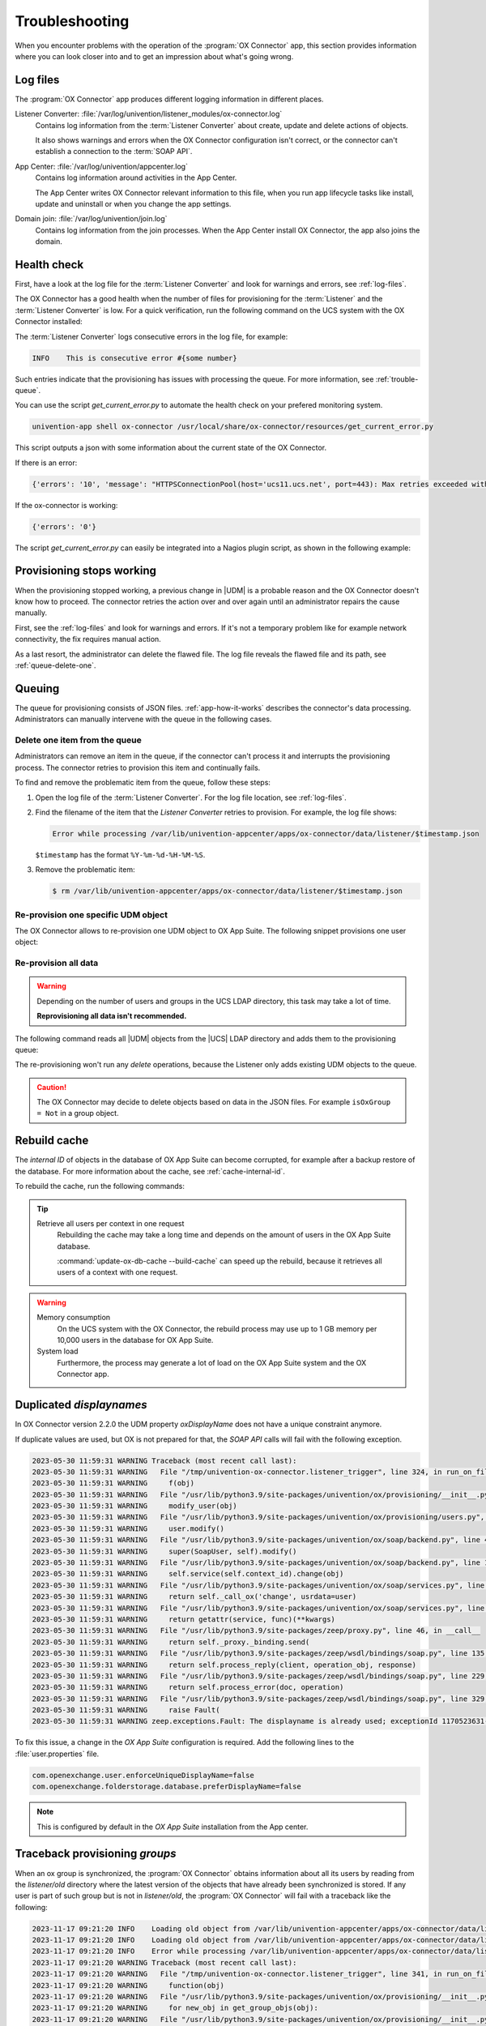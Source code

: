 .. SPDX-FileCopyrightText: 2021-2023 Univention GmbH
..
.. SPDX-License-Identifier: AGPL-3.0-only

.. _app-troubleshooting:

***************
Troubleshooting
***************

When you encounter problems with the operation of the :program:`OX Connector`
app, this section provides information where you can look closer into and to
get an impression about what's going wrong.

.. _log-files:

Log files
=========

The :program:`OX Connector` app produces different logging information in
different places.

.. index::
   pair: listener converter; log file

Listener Converter: :file:`/var/log/univention/listener_modules/ox-connector.log`
   Contains log information from the :term:`Listener Converter` about create,
   update and delete actions of objects.

   It also shows warnings and errors when the OX Connector configuration isn't
   correct, or the connector can't establish a connection to the :term:`SOAP
   API`.

.. index::
   single: log file; app center

App Center: :file:`/var/log/univention/appcenter.log`
   Contains log information around activities in the App Center.

   The App Center writes OX Connector relevant information to this file, when
   you run app lifecycle tasks like install, update and uninstall or when you
   change the app settings.

.. index::
   single: log file; domain join

Domain join: :file:`/var/log/univention/join.log`
   Contains log information from the join processes. When the App Center install
   OX Connector, the app also joins the domain.

.. _health-check:

Health check
============

.. index::
   pair: listener converter; health check
   pair: listener; health check

First, have a look at the log file for the :term:`Listener Converter` and look
for warnings and errors, see :ref:`log-files`.

The OX Connector has a good health when the number of files for provisioning
for the :term:`Listener` and the :term:`Listener Converter` is low. For a quick
verification, run the following command on the UCS system with the OX Connector
installed:

.. code-block:: console
   :caption: Verify the number of unprocessed files for the :term:`Listener`.

   $ DIR_LISTENER="/var/lib/univention-appcenter/listener/ox-connector"
   $ ls -1 "$DIR_LISTENER"/*.json 2> /dev/null | wc -l
   0

.. code-block:: console
   :caption: Verify the number of unprocessed files for the :term:`Listener Converter`.

   $ DIR_CONVERTER="/var/lib/univention-appcenter/apps/ox-connector/data/listener"
   $ ls -1 "$DIR_CONVERTER"/*.json 2> /dev/null | wc -l
   0

The :term:`Listener Converter` logs consecutive errors in the log file, for
example:

.. code-block:: text

   INFO    This is consecutive error #{some number}

Such entries indicate that the provisioning has issues with processing the
queue. For more information, see :ref:`trouble-queue`.

You can use the script `get_current_error.py` to automate the health check
on your prefered monitoring system.

.. code-block:: console

   univention-app shell ox-connector /usr/local/share/ox-connector/resources/get_current_error.py

This script outputs a json with some information about the current state of the OX Connector.

If there is an error:

.. code-block:: console

   {'errors': '10', 'message': "HTTPSConnectionPool(host='ucs11.ucs.net', port=443): Max retries exceeded with url: /webservices/OXContextService?wsdl (Caused by NewConnectionError('<urllib3.connection.HTTPSConnection object at 0x7f7b1083a610>: Failed to establish a new connection: [Errno 111] Connection refused'))", 'filename': '/var/lib/univention-appcenter/apps/ox-connector/data/listener/2023-12-11-11-22-22-856263.json'}

If the ox-connector is working:

.. code-block:: console

   {'errors': '0'}

The script `get_current_error.py` can easily be integrated into a Nagios plugin script, as shown in the following example:

.. code-block:: bash
    #!/bin/bash

    nagiosCheck () {
        result=$(/var/lib/univention-appcenter/apps/ox-connector/data/resources/get_current_error.py)
        status=$(echo ${result} | jq ' if .errors == "0" then 0 else 1 end')

        case $status in
        0)
            echo "OK: No errors found."
            exit 0
            ;;
        1)
            error_msg=$(echo ${result} | jq ' .message ')
            error_file=$(echo ${result} | jq ' .filename ')
            echo "WARNING: ${error_msg}. This error is caused by the listener file ${error_file}"
            exit 1
            ;;
        esac
    }

    nagiosCheck


.. _provision-stopped:

Provisioning stops working
==========================

.. index::
   single: provisioning; stopped
   single: provisioning; faulty item

When the provisioning stopped working, a previous change in |UDM| is a
probable reason and the OX Connector doesn't know how to proceed. The connector
retries the action over and over again until an administrator repairs the cause
manually.

First, see the :ref:`log-files` and look for warnings and errors. If it's not a
temporary problem like for example network connectivity, the fix requires manual
action.

As a last resort, the administrator can delete the flawed file. The log file
reveals the flawed file and its path, see :ref:`queue-delete-one`.

.. _trouble-queue:

Queuing
=======

.. index::
   single: provisioning; queue
   see: queue; provisioning

The queue for provisioning consists of JSON files. :ref:`app-how-it-works`
describes the connector's data processing. Administrators can manually intervene
with the queue in the following cases.

.. _queue-delete-one:

Delete one item from the queue
------------------------------

Administrators can remove an item in the queue, if the connector can't process
it and interrupts the provisioning process. The connector retries to
provision this item and continually fails.

To find and remove the problematic item from the queue, follow these steps:

#. Open the log file of the :term:`Listener Converter`. For the log file
   location, see :ref:`log-files`.

#. Find the filename of the item that the *Listener Converter* retries to
   provision. For example, the log file shows:

   .. code-block:: text

      Error while processing /var/lib/univention-appcenter/apps/ox-connector/data/listener/$timestamp.json

   ``$timestamp`` has the format ``%Y-%m-%d-%H-%M-%S``.

#. Remove the problematic item:

   .. code-block:: console

      $ rm /var/lib/univention-appcenter/apps/ox-connector/data/listener/$timestamp.json

.. _queue-reprovision-one:

Re-provision one specific UDM object
------------------------------------

The OX Connector allows to re-provision one UDM object to OX App Suite. The
following snippet provisions one user object:

.. code-block:: bash
   :caption: Re-provision one UDM object

   DN="uid=user100,cn=users,$(ucr get ldap/base)"
   ENTRY_UUID="$(univention-ldapsearch -b "$DN" + | grep entryUUID | awk '{ print $2 }')"
   cat > /var/lib/univention-appcenter/listener/ox-connector/$(date +%Y-%m-%d-%H-%M-%S).json <<- EOF
   {
       "entry_uuid": "$ENTRY_UUID",
       "dn": "$DN",
       "object_type": "users/user",
       "command": "modify"
   }
   EOF

.. _queue-reprovision-all:

Re-provision all data
---------------------

.. warning::

   Depending on the number of users and groups in the UCS LDAP directory, this
   task may take a lot of time.

   **Reprovisioning all data isn't recommended.**

The following command reads all |UDM| objects from the |UCS| LDAP directory and
adds them to the provisioning queue:

.. code-block:: console
   :caption: Re-provisioning all UDM objects to OX App Suite

   $ univention-directory-listener-ctrl resync ox-connector

The re-provisioning won't run any *delete* operations, because the Listener
only adds existing UDM objects to the queue.

.. caution::

   The OX Connector may decide to delete objects based on data in the JSON
   files. For example ``isOxGroup = Not`` in a group object.

.. _cache-rebuild:

Rebuild cache
=============

.. index::
   single: cache; rebuild

The *internal ID* of objects in the database of OX App Suite can become
corrupted, for example after a backup restore of the database. For more
information about the cache, see :ref:`cache-internal-id`.

To rebuild the cache, run the following commands:

.. code-block:: console
   :caption: Rebuild cache for *internal ID*

   $ univention-app shell ox-connector
   /oxp # update-ox-db-cache --delete
   /oxp # update-ox-db-cache

.. versionchanged:: 2.0.0

   Rebuild the cache after an update to version 2.0.0, because previous
   versions didn't maintain the cache for the *internal ID*.

   Otherwise, the OX Connector app falls back into the much slower mechanism and
   runs a database query per user during the provisioning.

.. tip::

   Retrieve all users per context in one request
      Rebuilding the cache may take a long time and depends on the amount of
      users in the OX App Suite database.

      :command:`update-ox-db-cache --build-cache` can speed up the rebuild,
      because it retrieves all users of a context with one request.

.. warning::

   .. index::
      single: cache; memory consumption
      single: cache; system load

   Memory consumption
      On the UCS system with the OX Connector, the rebuild process may use up to
      1 GB memory per 10,000 users in the database for OX App Suite.

   System load
      Furthermore, the process may generate a lot of load on the OX App Suite
      system and the OX Connector app.

Duplicated *displaynames*
=========================

In OX Connector version 2.2.0 the UDM property *oxDisplayName* does not have a
unique constraint anymore.

If duplicate values are used, but OX is not prepared for that, the *SOAP API* calls will
fail with the following exception.

.. code-block:: console

   2023-05-30 11:59:31 WARNING Traceback (most recent call last):
   2023-05-30 11:59:31 WARNING   File "/tmp/univention-ox-connector.listener_trigger", line 324, in run_on_files
   2023-05-30 11:59:31 WARNING     f(obj)
   2023-05-30 11:59:31 WARNING   File "/usr/lib/python3.9/site-packages/univention/ox/provisioning/__init__.py", line 86, in run
   2023-05-30 11:59:31 WARNING     modify_user(obj)
   2023-05-30 11:59:31 WARNING   File "/usr/lib/python3.9/site-packages/univention/ox/provisioning/users.py", line 420, in modify_user
   2023-05-30 11:59:31 WARNING     user.modify()
   2023-05-30 11:59:31 WARNING   File "/usr/lib/python3.9/site-packages/univention/ox/soap/backend.py", line 477, in modify
   2023-05-30 11:59:31 WARNING     super(SoapUser, self).modify()
   2023-05-30 11:59:31 WARNING   File "/usr/lib/python3.9/site-packages/univention/ox/soap/backend.py", line 180, in modify
   2023-05-30 11:59:31 WARNING     self.service(self.context_id).change(obj)
   2023-05-30 11:59:31 WARNING   File "/usr/lib/python3.9/site-packages/univention/ox/soap/services.py", line 536, in change
   2023-05-30 11:59:31 WARNING     return self._call_ox('change', usrdata=user)
   2023-05-30 11:59:31 WARNING   File "/usr/lib/python3.9/site-packages/univention/ox/soap/services.py", line 163, in _call_ox
   2023-05-30 11:59:31 WARNING     return getattr(service, func)(**kwargs)
   2023-05-30 11:59:31 WARNING   File "/usr/lib/python3.9/site-packages/zeep/proxy.py", line 46, in __call__
   2023-05-30 11:59:31 WARNING     return self._proxy._binding.send(
   2023-05-30 11:59:31 WARNING   File "/usr/lib/python3.9/site-packages/zeep/wsdl/bindings/soap.py", line 135, in send
   2023-05-30 11:59:31 WARNING     return self.process_reply(client, operation_obj, response)
   2023-05-30 11:59:31 WARNING   File "/usr/lib/python3.9/site-packages/zeep/wsdl/bindings/soap.py", line 229, in process_reply
   2023-05-30 11:59:31 WARNING     return self.process_error(doc, operation)
   2023-05-30 11:59:31 WARNING   File "/usr/lib/python3.9/site-packages/zeep/wsdl/bindings/soap.py", line 329, in process_error
   2023-05-30 11:59:31 WARNING     raise Fault(
   2023-05-30 11:59:31 WARNING zeep.exceptions.Fault: The displayname is already used; exceptionId 1170523631-4

To fix this issue, a change in the  *OX App Suite* configuration is required.
Add the following lines to the :file:`user.properties` file.

.. code-block:: console

   com.openexchange.user.enforceUniqueDisplayName=false
   com.openexchange.folderstorage.database.preferDisplayName=false

.. note::
   This is configured by default in the *OX App Suite* installation from the App center.


Traceback provisioning *groups*
===============================

When an ox group is synchronized, the :program:`OX Connector` obtains information about all
its users by reading from the `listener/old` directory where the latest version of the objects
that have already been synchronized is stored. If any user is part of such group but is not in
`listener/old`, the :program:`OX Connector` will fail with a traceback like the following:

.. code-block:: console

   2023-11-17 09:21:20 INFO    Loading old object from /var/lib/univention-appcenter/apps/ox-connector/data/listener/old/d52a12f0-2d89-103c-82b6-b945bc689f52.json
   2023-11-17 09:21:20 INFO    Loading old object from /var/lib/univention-appcenter/apps/ox-connector/data/listener/old/f029fd00-8247-103c-89e3-bd95c6adf546.json
   2023-11-17 09:21:20 INFO    Error while processing /var/lib/univention-appcenter/apps/ox-connector/data/listener/2023-02-27-13-30-03-471251.json
   2023-11-17 09:21:20 WARNING Traceback (most recent call last):
   2023-11-17 09:21:20 WARNING   File "/tmp/univention-ox-connector.listener_trigger", line 341, in run_on_files
   2023-11-17 09:21:20 WARNING     function(obj)
   2023-11-17 09:21:20 WARNING   File "/usr/lib/python3.9/site-packages/univention/ox/provisioning/__init__.py", line 103, in run
   2023-11-17 09:21:20 WARNING     for new_obj in get_group_objs(obj):
   2023-11-17 09:21:20 WARNING   File "/usr/lib/python3.9/site-packages/univention/ox/provisioning/__init__.py", line 156, in get_group_objs
   2023-11-17 09:21:20 WARNING     user_obj = univention.ox.provisioning.helpers.get_old_obj(user)
   2023-11-17 09:21:20 WARNING   File "/tmp/univention-ox-connector.listener_trigger", line 72, in _get_old_object
   2023-11-17 09:21:20 WARNING     return object_from_path(path_to_old_user)
   2023-11-17 09:21:20 WARNING   File "/tmp/univention-ox-connector.listener_trigger", line 261, in object_from_path
   2023-11-17 09:21:20 WARNING     entry_uuid = content["id"]
   2023-11-17 09:21:20 WARNING TypeError: 'NoneType' object is not subscriptable
   2023-11-17 09:21:20 INFO    This is consecutive error #18
   2023-11-17 09:21:20 INFO    Sleeping for 0 sec
   2023-11-17 09:21:20 INFO    Successfully processed 0 files during this run

You can check which users are missing in the old directory by running the next command. It
will print the *DN* of the users that need to be provisioned again. Then you can follow
the instructions here :ref:`queue-reprovision-one` to synchronize the missing users.

.. code-block:: bash

   univention-ldapsearch "(&(univentionObjectType=users/user)(isOxUser=OK))" entryUUID | sed -ne 's/entryUUID: //p' | xargs -I{} bash -c "test -e  /var/lib/univention-appcenter/apps/ox-connector/data/listener/old/{}.json || univention-ldapsearch -LLL  entryUUID={} 1.1"


Verify data consistency
=======================

In OX Connector version 2.2.8 a new script called `check_sync_status.py` can be used to verify that the data
in *UDM*, the listener/old directory and the OX database are the same. If the App settings :envvar:`OX_USER_IDENTIFIER`,
:envvar:`OX_GROUP_IDENTIFIER`, :envvar:`OX_FUNCTIONAL_ACCOUNT_LOGIN_TEMPLATE`, :envvar:`OX_IMAP_LOGIN` are set to non default
values, the script can detect and report inconsistencies between the OX database, listener files and UDM.

.. code-block:: console

   $ univention-app shell ox-connector
   /oxp # ./check_sync_status.py --dn uid=qwert,cn=users,dc=test,dc=ucs --udm_admin_account administrator --udm_password_file udm.secret --udm_host https://master.master.ucs

.. note::

   /oxp # ./check_sync_status.py --help

  --dn DN               Check the object with the specified dn
  --udm_module UDM_MODULE
                        Object's udm module. Required if the property is missing in the old/ directory object.
  --ox_context OX_CONTEXT
                        Object's ox context. Required if the property is missing in the old/ directory object.
  --resync              Resync object data by creating a new file in the listener. Resynchronizing groups will only work if its users are correctly provisioned.
  --udm_admin_account UDM_ADMIN_ACCOUNT
                        Udm user used for connection.
  --udm_password_file UDM_PASSWORD_FILE
                        Udm password
  --udm_host UDM_HOST   Udm host


Collect information for support ticket
======================================

Before you open a support ticket, make sure to collect and provide relevant
details about your case, so that the Univention Support team can help you:

* `Provide relevant details about your environment
  <https://help.univention.com/faq#posting-guidelines>`_.

* Provide the relevant messages and tracebacks from  :ref:`log-files`,
  specifically the :term:`Listener Converter`.

* Describe the steps that can reproduce the faulty behavior.

* Describe the expected behavior.

* Provide data from the provisioning that causes the error.

Invalid values for OX_USER_IDENTIFIER or OX_GROUP_IDENTIFIER
============================================================
Only a UDM user property (or UDM group property in case of OX_GROUP_IDENTIFIER) that contains a **single value** which is **not None**
is a valid option. In case a UDM property that contains an empty value or a list of values is specified, the :program:`OX Connector`
will enter an error state which needs to be resolved manually by simply setting a valid value.

Setting invalid values for the app settings `OX_USER_IDENTIFIER` or `OX_GROUP_IDENTIFIER` will
lead to the following errors:

.. code-block:: console

    2024-01-11 13:57:39 WARNING Traceback (most recent call last):
    2024-01-11 13:57:39 WARNING   File "/tmp/univention-ox-connector.listener_trigger", line 351, in run_on_files
    2024-01-11 13:57:39 WARNING     function(obj)
    2024-01-11 13:57:39 WARNING   File "/usr/lib/python3.9/site-packages/univention/ox/provisioning/__init__.py", line 86, in run
    2024-01-11 13:57:39 WARNING     modify_user(obj)
    2024-01-11 13:57:39 WARNING   File "/usr/lib/python3.9/site-packages/univention/ox/provisioning/users.py", line 454, in modify_user
    2024-01-11 13:57:39 WARNING     user.modify()
    2024-01-11 13:57:39 WARNING   File "/usr/lib/python3.9/site-packages/univention/ox/soap/backend.py", line 475, in modify
    2024-01-11 13:57:39 WARNING     super(SoapUser, self).modify()
    2024-01-11 13:57:39 WARNING   File "/usr/lib/python3.9/site-packages/univention/ox/soap/backend.py", line 176, in modify
    2024-01-11 13:57:39 WARNING     assert self.name is not None

.. code-block:: console

    setting "users" udm property for groups
    2024-01-11 13:59:36 WARNING Traceback (most recent call last):
    2024-01-11 13:59:36 WARNING   File "/tmp/univention-ox-connector.listener_trigger", line 351, in run_on_files
    2024-01-11 13:59:36 WARNING     function(obj)
    2024-01-11 13:59:36 WARNING   File "/usr/lib/python3.9/site-packages/univention/ox/provisioning/__init__.py", line 108, in run
    2024-01-11 13:59:36 WARNING     modify_group(new_obj)
    2024-01-11 13:59:36 WARNING   File "/usr/lib/python3.9/site-packages/univention/ox/provisioning/groups.py", line 146, in modify_group
    2024-01-11 13:59:36 WARNING     group.modify()
    2024-01-11 13:59:36 WARNING   File "/usr/lib/python3.9/site-packages/univention/ox/soap/backend.py", line 180, in modify
    2024-01-11 13:59:36 WARNING     self.service(self.context_id).change(obj)
    2024-01-11 13:59:36 WARNING   File "/usr/lib/python3.9/site-packages/univention/ox/soap/services.py", line 607, in change
    2024-01-11 13:59:36 WARNING     return self._call_ox('change', grp=grp)
    2024-01-11 13:59:36 WARNING   File "/usr/lib/python3.9/site-packages/univention/ox/soap/services.py", line 194, in _call_ox
    2024-01-11 13:59:36 WARNING     return getattr(service, func)(**kwargs)
    2024-01-11 13:59:36 WARNING   File "/usr/lib/python3.9/site-packages/zeep/proxy.py", line 46, in __call__
    2024-01-11 13:59:36 WARNING     return self._proxy._binding.send(
    2024-01-11 13:59:36 WARNING   File "/usr/lib/python3.9/site-packages/zeep/wsdl/bindings/soap.py", line 123, in send
    2024-01-11 13:59:36 WARNING     envelope, http_headers = self._create(
    2024-01-11 13:59:36 WARNING   File "/usr/lib/python3.9/site-packages/zeep/wsdl/bindings/soap.py", line 73, in _create
    2024-01-11 13:59:36 WARNING     serialized = operation_obj.create(*args, **kwargs)
    2024-01-11 13:59:36 WARNING   File "/usr/lib/python3.9/site-packages/zeep/wsdl/definitions.py", line 224, in create
    2024-01-11 13:59:36 WARNING     return self.input.serialize(*args, **kwargs)
    2024-01-11 13:59:36 WARNING   File "/usr/lib/python3.9/site-packages/zeep/wsdl/messages/soap.py", line 79, in serialize
    2024-01-11 13:59:36 WARNING     self.body.render(body, body_value)
    2024-01-11 13:59:36 WARNING   File "/usr/lib/python3.9/site-packages/zeep/xsd/elements/element.py", line 232, in render
    2024-01-11 13:59:36 WARNING     self._render_value_item(parent, value, render_path)
    2024-01-11 13:59:36 WARNING   File "/usr/lib/python3.9/site-packages/zeep/xsd/elements/element.py", line 256, in _render_value_item
    2024-01-11 13:59:36 WARNING     return self.type.render(node, value, None, render_path)
    2024-01-11 13:59:36 WARNING   File "/usr/lib/python3.9/site-packages/zeep/xsd/types/complex.py", line 307, in render
    2024-01-11 13:59:36 WARNING     element.render(node, element_value, child_path)
    2024-01-11 13:59:36 WARNING   File "/usr/lib/python3.9/site-packages/zeep/xsd/elements/indicators.py", line 256, in render
    2024-01-11 13:59:36 WARNING     element.render(parent, element_value, child_path)
    2024-01-11 13:59:36 WARNING   File "/usr/lib/python3.9/site-packages/zeep/xsd/elements/element.py", line 232, in render
    2024-01-11 13:59:36 WARNING     self._render_value_item(parent, value, render_path)
    2024-01-11 13:59:36 WARNING   File "/usr/lib/python3.9/site-packages/zeep/xsd/elements/element.py", line 255, in _render_value_item
    2024-01-11 13:59:36 WARNING     return value._xsd_type.render(node, value, xsd_type, render_path)
    2024-01-11 13:59:36 WARNING   File "/usr/lib/python3.9/site-packages/zeep/xsd/types/complex.py", line 307, in render
    2024-01-11 13:59:36 WARNING     element.render(node, element_value, child_path)
    2024-01-11 13:59:36 WARNING   File "/usr/lib/python3.9/site-packages/zeep/xsd/elements/indicators.py", line 256, in render
    2024-01-11 13:59:36 WARNING     element.render(parent, element_value, child_path)
    2024-01-11 13:59:36 WARNING   File "/usr/lib/python3.9/site-packages/zeep/xsd/elements/element.py", line 232, in render
    2024-01-11 13:59:36 WARNING     self._render_value_item(parent, value, render_path)
    2024-01-11 13:59:36 WARNING   File "/usr/lib/python3.9/site-packages/zeep/xsd/elements/element.py", line 256, in _render_value_item
    2024-01-11 13:59:36 WARNING     return self.type.render(node, value, None, render_path)
    2024-01-11 13:59:36 WARNING   File "/usr/lib/python3.9/site-packages/zeep/xsd/types/simple.py", line 96, in render
    2024-01-11 13:59:36 WARNING     node.text = value if isinstance(value, etree.CDATA) else self.xmlvalue(value)
    2024-01-11 13:59:36 WARNING   File "/usr/lib/python3.9/site-packages/zeep/xsd/types/builtins.py", line 27, in _wrapper
    2024-01-11 13:59:36 WARNING     raise ValueError(
    2024-01-11 13:59:36 WARNING ValueError: The String type doesn't accept collections as value
